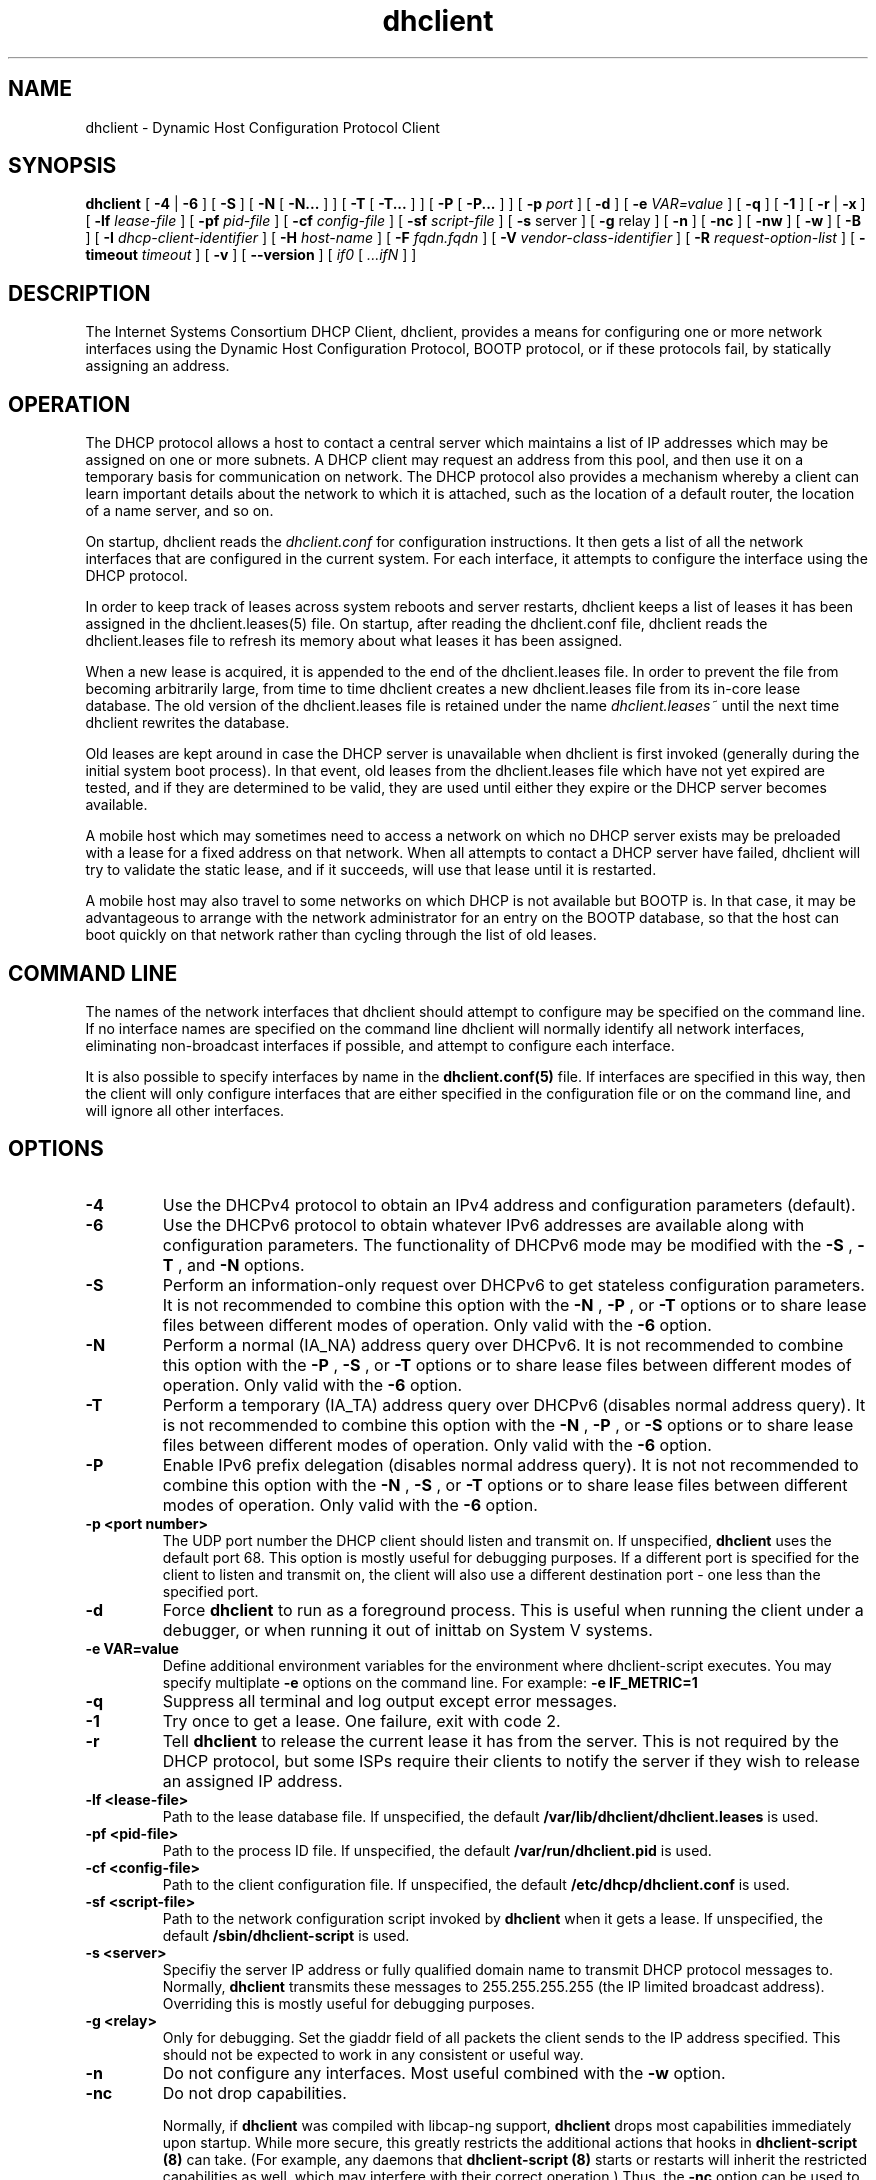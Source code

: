 .\"	$Id: dhclient.8,v 1.1.1.1 2012/02/10 03:37:49 et Exp $
.\"
.\" Copyright (c) 2004,2007-2009 by Internet Systems Consortium, Inc. ("ISC")
.\" Copyright (c) 1996-2003 by Internet Software Consortium
.\"
.\" Permission to use, copy, modify, and distribute this software for any
.\" purpose with or without fee is hereby granted, provided that the above
.\" copyright notice and this permission notice appear in all copies.
.\"
.\" THE SOFTWARE IS PROVIDED "AS IS" AND ISC DISCLAIMS ALL WARRANTIES
.\" WITH REGARD TO THIS SOFTWARE INCLUDING ALL IMPLIED WARRANTIES OF
.\" MERCHANTABILITY AND FITNESS.  IN NO EVENT SHALL ISC BE LIABLE FOR
.\" ANY SPECIAL, DIRECT, INDIRECT, OR CONSEQUENTIAL DAMAGES OR ANY DAMAGES
.\" WHATSOEVER RESULTING FROM LOSS OF USE, DATA OR PROFITS, WHETHER IN AN
.\" ACTION OF CONTRACT, NEGLIGENCE OR OTHER TORTIOUS ACTION, ARISING OUT
.\" OF OR IN CONNECTION WITH THE USE OR PERFORMANCE OF THIS SOFTWARE.
.\"
.\"   Internet Systems Consortium, Inc.
.\"   950 Charter Street
.\"   Redwood City, CA 94063
.\"   <info@isc.org>
.\"   https://www.isc.org/
.\"
.\" Support and other services are available for ISC products - see
.\" https://www.isc.org for more information.
.\"
.TH dhclient 8
.SH NAME
dhclient - Dynamic Host Configuration Protocol Client
.SH SYNOPSIS
.B dhclient
[
.B -4
|
.B -6
]
[
.B -S
]
[
.B -N
[
.B -N...
]
]
[
.B -T
[
.B -T...
]
]
[
.B -P
[
.B -P...
]
]
[
.B -p
.I port
]
[
.B -d
]
[
.B -e
.I VAR=value
]
[
.B -q
]
[
.B -1
]
[
.B -r
|
.B -x
]
[
.B -lf
.I lease-file
]
[
.B -pf
.I pid-file
]
[
.B -cf
.I config-file
]
[
.B -sf
.I script-file
]
[
.B -s
server
]
[
.B -g
relay
]
[
.B -n
]
[
.B -nc
]
[
.B -nw
]
[
.B -w
]
[
.B -B
]
[
.B -I
.I dhcp-client-identifier
]
[
.B -H
.I host-name
]
[
.B -F
.I fqdn.fqdn
]
[
.B -V
.I vendor-class-identifier
]
[
.B -R
.I request-option-list
]
[
.B -timeout
.I timeout
]
[
.B -v
]
[
.B --version
]
[
.I if0
[
.I ...ifN
]
]
.SH DESCRIPTION
The Internet Systems Consortium DHCP Client, dhclient, provides a
means for configuring one or more network interfaces using the Dynamic
Host Configuration Protocol, BOOTP protocol, or if these protocols
fail, by statically assigning an address.
.SH OPERATION
.PP
The DHCP protocol allows a host to contact a central server which
maintains a list of IP addresses which may be assigned on one or more
subnets.   A DHCP client may request an address from this pool, and
then use it on a temporary basis for communication on network.   The
DHCP protocol also provides a mechanism whereby a client can learn
important details about the network to which it is attached, such as
the location of a default router, the location of a name server, and
so on.
.PP
On startup, dhclient reads the
.IR dhclient.conf
for configuration instructions.   It then gets a list of all the
network interfaces that are configured in the current system.   For
each interface, it attempts to configure the interface using the DHCP
protocol.
.PP
In order to keep track of leases across system reboots and server
restarts, dhclient keeps a list of leases it has been assigned in the
dhclient.leases(5) file.   On startup, after reading the dhclient.conf
file, dhclient reads the dhclient.leases file to refresh its memory
about what leases it has been assigned.
.PP
When a new lease is acquired, it is appended to the end of the
dhclient.leases file.   In order to prevent the file from becoming
arbitrarily large, from time to time dhclient creates a new
dhclient.leases file from its in-core lease database.  The old version
of the dhclient.leases file is retained under the name
.IR dhclient.leases~
until the next time dhclient rewrites the database.
.PP
Old leases are kept around in case the DHCP server is unavailable when
dhclient is first invoked (generally during the initial system boot
process).   In that event, old leases from the dhclient.leases file
which have not yet expired are tested, and if they are determined to
be valid, they are used until either they expire or the DHCP server
becomes available.
.PP
A mobile host which may sometimes need to access a network on which no
DHCP server exists may be preloaded with a lease for a fixed
address on that network.   When all attempts to contact a DHCP server
have failed, dhclient will try to validate the static lease, and if it
succeeds, will use that lease until it is restarted.
.PP
A mobile host may also travel to some networks on which DHCP is not
available but BOOTP is.   In that case, it may be advantageous to
arrange with the network administrator for an entry on the BOOTP
database, so that the host can boot quickly on that network rather
than cycling through the list of old leases.
.SH COMMAND LINE
.PP
The names of the network interfaces that dhclient should attempt to
configure may be specified on the command line.  If no interface names
are specified on the command line dhclient will normally identify all
network interfaces, eliminating non-broadcast interfaces if
possible, and attempt to configure each interface.
.PP
It is also possible to specify interfaces by name in the
.B dhclient.conf(5)
file.   If interfaces are specified in this way, then the client will
only configure interfaces that are either specified in the
configuration file or on the command line, and will ignore all other
interfaces.
.SH OPTIONS
.TP
.BI \-4
Use the DHCPv4 protocol to obtain an IPv4 address and configuration
parameters (default).

.TP
.BI \-6
Use the DHCPv6 protocol to obtain whatever IPv6 addresses are available
along with configuration parameters.  The functionality of DHCPv6 mode
may be modified with the
.BI \-S
,
.BI \-T
, and
.BI \-N
options.

.TP
.BI \-S
Perform an information-only request over DHCPv6 to get stateless
configuration parameters.  It is not recommended to combine this option
with the
.BI \-N
,
.BI \-P
, or
.BI \-T
options or to share lease files between different modes of operation.  Only
valid with the
.BI \-6
option.

.TP
.BI \-N
Perform a normal (IA_NA) address query over DHCPv6.  It is not recommended
to combine this option with the
.BI \-P
,
.BI \-S
, or
.BI \-T
options or to share lease files between different modes of operation.  Only
valid with the
.BI \-6
option.

.TP
.BI \-T
Perform a temporary (IA_TA) address query over DHCPv6 (disables normal address
query).  It is not recommended to combine this option with the
.BI \-N
,
.BI \-P
, or
.BI \-S
options or to share lease files between different modes of operation.  Only
valid with the
.BI \-6
option.

.TP
.BI \-P
Enable IPv6 prefix delegation (disables normal address query).  It is not
not recommended to combine this option with the
.BI \-N
,
.BI \-S
, or
.BI \-T
options or to share lease files between different modes of operation.  Only
valid with the
.BI \-6
option.

.TP
.BI \-p\ <port\ number>
The UDP port number the DHCP client should listen and transmit on.  If
unspecified,
.B dhclient
uses the default port 68.  This option is mostly useful for debugging
purposes.  If a different port is specified for the client to listen and
transmit on, the client will also use a different destination port - one
less than the specified port.

.TP
.BI \-d
Force
.B dhclient
to run as a foreground process.  This is useful when running the client
under a debugger, or when running it out of inittab on System V systems.

.TP
.BI \-e\ VAR=value
Define additional environment variables for the environment where
dhclient-script executes.  You may specify multiplate
.B \-e
options on the command line.  For example:
.B \-e IF_METRIC=1

.TP
.BI \-q
Suppress all terminal and log output except error messages.

.TP
.BI \-1
Try once to get a lease.  One failure, exit with code 2.

.TP
.BI \-r
Tell
.B dhclient
to release the current lease it has from the server.  This is not required
by the DHCP protocol, but some ISPs require their clients to notify the
server if they wish to release an assigned IP address.

.TP
.BI \-lf\ <lease-file>
Path to the lease database file.  If unspecified, the default
.B /var/lib/dhclient/dhclient.leases
is used.

.TP
.BI \-pf\ <pid-file>
Path to the process ID file.  If unspecified, the default
.B /var/run/dhclient.pid
is used.

.TP
.BI \-cf\ <config-file>
Path to the client configuration file.  If unspecified, the default
.B /etc/dhcp/dhclient.conf
is used.

.TP
.BI \-sf\ <script-file>
Path to the network configuration script invoked by
.B dhclient
when it gets a lease.  If unspecified, the default
.B /sbin/dhclient-script
is used.

.TP
.BI \-s\ <server>
Specifiy the server IP address or fully qualified domain name to transmit
DHCP protocol messages to.  Normally,
.B dhclient
transmits these messages to 255.255.255.255 (the IP limited broadcast
address).  Overriding this is mostly useful for debugging purposes.

.TP
.BI \-g\ <relay>
Only for debugging.  Set the giaddr field of all packets the client
sends to the IP address specified.  This should not be expected to work
in any consistent or useful way.

.TP
.BI \-n
Do not configure any interfaces.  Most useful combined with the
.B -w
option.

.TP
.BI \-nc
Do not drop capabilities.

Normally, if
.B dhclient
was compiled with libcap-ng support,
.B dhclient
drops most capabilities immediately upon startup.  While more secure,
this greatly restricts the additional actions that hooks in
.B dhclient-script (8)
can take.  (For example, any daemons that 
.B dhclient-script (8)
starts or restarts will inherit the restricted capabilities as well,
which may interfere with their correct operation.)  Thus, the
.BI \-nc
option can be used to prevent
.B dhclient
from dropping capabilities.

The
.BI \-nc
option is ignored if
.B dhclient
was not compiled with libcap-ng support.

.TP
.BI \-nw
Become a daemon process immediately (nowait) rather than waiting until an IP
address has been acquired.

.TP
.BI \-w
Keep running even if no network interfaces are found.  The
.B omshell
program can be used to notify the client when a network interface has been
added or removed so it can attempt to configure an IP address on that
interface.

.TP
.BI \-B
Set the BOOTP broadcast flag in request packets so servers will always
broadcast replies.

.TP
.BI \-I\ <dhcp-client-identifier>
Specify the dhcp-client-identifier option to send to the DHCP server.

.TP
.BI \-H\ <host-name>
Specify the host-name option to send to the DHCP server.  The host-name
string only contains the client's hostname prefix, to which the server will
append the ddns-domainname or domain-name options, if any, to derive the
fully qualified domain name of the client.  The
.B -H
option cannot be used with the
.B -F
option.

.TP
.BI \-F\ <fqdn.fqdn>
Specify the fqdn.fqdn option to send to the DHCP server.  This option cannot
be used with the
.B -H
option.  The fqdn.fqdn option must specify the complete domain name of the
client host, which the server may use for dynamic DNS updates.

.TP
.BI \-V\ <vendor-class-identifier>
Specify the vendor-class-identifier option to send to the DHCP server.

.TP
.BI \-R\ <option>[,<option>...]
Specify the list of options the client is to request from the server.  The
option list must be a single string consisting of option names separated
by at least one command and optional space characters.  The default option
list is:

.BR
    subnet-mask, broadcast-address, time-offset, routers,
.BR
    domain-name, domain-name-servers, host-name, 
.BR
    nis-domain, nis-servers, ntp-servers, interface-mtu

The
.B -R
option does not append options to the default request, it overrides the
default request list.  Keep this in mind if you want to request an
additional option besides the default request list.  You will have to
specify all option names for the
.B -R
parameter.

.TP
.BI \-timeout\ <timeout>
Specify the time after which
.B dhclient
will decide that no DHCP servers can be contacted when no responses have been
received.

.TP
.BI \-v
Enable verbose log messages.

.PP
If the client is killed by a signale (for example at shutdown or reboot), it
will not execute the
.B dhclient-script (8)
at exit.  However, if you shut the client down gracefully with
.BI \-r
or
.BI \-x
it will execute
.B dhclient-script (8)
at shutdown with the specific reason for calling the script set in the
environment table.
.SH CONFIGURATION
The syntax of the dhclient.conf(5) file is discussed separately.
.SH OMAPI
The DHCP client provides some ability to control it while it is
running, without stopping it.  This capability is provided using OMAPI,
an API for manipulating remote objects.  OMAPI clients connect to the
client using TCP/IP, authenticate, and can then examine the client's
current status and make changes to it. 
.PP
Rather than implementing the underlying OMAPI protocol directly, user
programs should use the dhcpctl API or OMAPI itself.   Dhcpctl is a
wrapper that handles some of the housekeeping chores that OMAPI does
not do automatically.   Dhcpctl and OMAPI are documented in \fBdhcpctl(3)\fR
and \fBomapi(3)\fR.   Most things you'd want to do with the client can
be done directly using the \fBomshell(1)\fR command, rather than
having to write a special program.
.SH THE CONTROL OBJECT
The control object allows you to shut the client down, releasing all
leases that it holds and deleting any DNS records it may have added.
It also allows you to pause the client - this unconfigures any
interfaces the client is using.   You can then restart it, which
causes it to reconfigure those interfaces.   You would normally pause
the client prior to going into hibernation or sleep on a laptop
computer.   You would then resume it after the power comes back.
This allows PC cards to be shut down while the computer is hibernating
or sleeping, and then reinitialized to their previous state once the
computer comes out of hibernation or sleep.
.PP
The control object has one attribute - the state attribute.   To shut
the client down, set its state attribute to 2.   It will automatically
do a DHCPRELEASE.   To pause it, set its state attribute to 3.   To
resume it, set its state attribute to 4.
.PP
.SH FILES
.B /sbin/dhclient-script,
.B /etc/dhcp/dhclient.conf, /var/lib/dhclient/dhclient.leases, /var/run/dhclient.pid,
.B /var/lib/dhclient/dhclient.leases~.
.SH SEE ALSO
dhcpd(8), dhcrelay(8), dhclient-script(8), dhclient.conf(5),
dhclient.leases(5), dhcp-eval(5).
.SH AUTHOR
.B dhclient(8)
has been written for Internet Systems Consortium
by Ted Lemon in cooperation with Vixie
Enterprises.  To learn more about Internet Systems Consortium,
see
.B https://www.isc.org
To learn more about Vixie
Enterprises, see
.B http://www.vix.com.
.PP
This client was substantially modified and enhanced by Elliot Poger
for use on Linux while he was working on the MosquitoNet project at
Stanford.
.PP
The current version owes much to Elliot's Linux enhancements, but
was substantially reorganized and partially rewritten by Ted Lemon
so as to use the same networking framework that the Internet Systems
Consortium DHCP server uses.   Much system-specific configuration code
was moved into a shell script so that as support for more operating
systems is added, it will not be necessary to port and maintain
system-specific configuration code to these operating systems - instead,
the shell script can invoke the native tools to accomplish the same
purpose.
.PP
